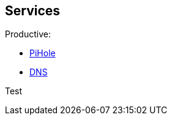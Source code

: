 == Services

Productive:

- link:/home-lab/Services/PiHole[PiHole]
- link:/home-lab/Services/DNS[DNS]

Test

